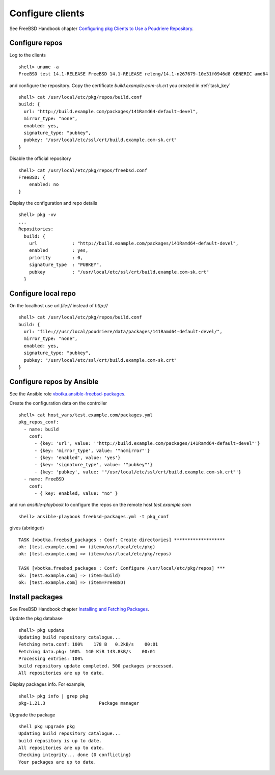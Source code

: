 .. _ug_build_client:

Configure clients
-----------------

See FreeBSD Handbook chapter `Configuring pkg Clients to Use a Poudriere Repository`_.


.. _ug_build_client_repo:

Configure repos
^^^^^^^^^^^^^^^

Log to the clients ::

   shell> uname -a
   FreeBSD test 14.1-RELEASE FreeBSD 14.1-RELEASE releng/14.1-n267679-10e31f0946d8 GENERIC amd64

and configure the repository. Copy the certificate
*build.example.com-sk.crt* you created in :ref:`task_key` ::

   shell> cat /usr/local/etc/pkg/repos/build.conf
   build: {
     url: "http://build.example.com/packages/141Ramd64-default-devel",
     mirror_type: "none",
     enabled: yes,
     signature_type: "pubkey",
     pubkey: "/usr/local/etc/ssl/crt/build.example.com-sk.crt"
   }

Disable the official repository ::

   shell> cat /usr/local/etc/pkg/repos/freebsd.conf
   FreeBSD: {
       enabled: no
   }

Display the configuration and repo details ::

   shell> pkg -vv
   ...
   Repositories:
     build: {
       url             : "http://build.example.com/packages/141Ramd64-default-devel",
       enabled         : yes,
       priority        : 0,
       signature_type  : "PUBKEY",
       pubkey          : "/usr/local/etc/ssl/crt/build.example.com-sk.crt"
     }


.. _ug_build_client_repo_local:

Configure local repo
^^^^^^^^^^^^^^^^^^^^

On the localhost use url *file://* instead of *http://* ::

   shell> cat /usr/local/etc/pkg/repos/build.conf
   build: {
     url: "file:///usr/local/poudriere/data/packages/141Ramd64-default-devel/",
     mirror_type: "none",
     enabled: yes,
     signature_type: "pubkey",
     pubkey: "/usr/local/etc/ssl/crt/build.example.com-sk.crt"
   }

.. seealso::

  * FreeBSD Handbook `Configuring pkg Clients to Use a Poudriere Repository`_
  * `man pkg(8)`_
  * `man pkg-repo(8)`_
  * `man pkg.conf(5)`_


.. _ug_build_client_repo_ansible:

Configure repos by Ansible
^^^^^^^^^^^^^^^^^^^^^^^^^^

See the Ansible role `vbotka.ansible-freebsd-packages`_.

Create the configuration data on the controller ::

   shell> cat host_vars/test.example.com/packages.yml
   pkg_repos_conf:
     - name: build
       conf:
         - {key: 'url', value: '"http://build.example.com/packages/141Ramd64-default-devel"'}
         - {key: 'mirror_type', value: '"nomirror"'}
         - {key: 'enabled', value: 'yes'}
         - {key: 'signature_type', value: '"pubkey"'}
         - {key: 'pubkey', value: '"/usr/local/etc/ssl/crt/build.example.com-sk.crt"'}
     - name: FreeBSD
       conf:
         - { key: enabled, value: "no" }

and run *ansible-playbook* to configure the repos on the remote host
*test.example.com* ::

   shell> ansible-playbook freebsd-packages.yml -t pkg_conf

gives (abridged) ::

   TASK [vbotka.freebsd_packages : Conf: Create directories] *******************
   ok: [test.example.com] => (item=/usr/local/etc/pkg)
   ok: [test.example.com] => (item=/usr/local/etc/pkg/repos)

   TASK [vbotka.freebsd_packages : Conf: Configure /usr/local/etc/pkg/repos] ***
   ok: [test.example.com] => (item=build)
   ok: [test.example.com] => (item=FreeBSD)


.. _ug_build_client_install:

Install packages
^^^^^^^^^^^^^^^^

See FreeBSD Handbook chapter `Installing and Fetching Packages`_.

Update the pkg database ::

   shell> pkg update
   Updating build repository catalogue...
   Fetching meta.conf: 100%    178 B   0.2kB/s    00:01
   Fetching data.pkg: 100%  140 KiB 143.8kB/s    00:01
   Processing entries: 100%
   build repository update completed. 500 packages processed.
   All repositories are up to date.

Display packages info. For example, ::

   shell> pkg info | grep pkg
   pkg-1.21.3                    Package manager

Upgrade the package ::

   shell pkg upgrade pkg
   Updating build repository catalogue...
   build repository is up to date.
   All repositories are up to date.
   Checking integrity... done (0 conflicting)
   Your packages are up to date.

.. seealso::

   Ansible role `vbotka.ansible-freebsd-postinstall`_ chapter `Packages`_.


.. _`Configuring pkg Clients to Use a Poudriere Repository`: https://docs.freebsd.org/en/books/handbook/ports/#_configuring_pkg_clients_to_use_a_poudriere_repository
.. _`Installing and Fetching Packages`: https://docs.freebsd.org/en/books/handbook/ports/#pkg-installing-fetching
.. _`Packages`: https://ansible-freebsd-postinstall.readthedocs.io/en/latest/tasks-packages.html
.. _`vbotka.ansible-freebsd-packages`: https://galaxy.ansible.com/ui/standalone/roles/vbotka/freebsd_packages/
.. _`vbotka.ansible-freebsd-postinstall`: https://galaxy.ansible.com/ui/standalone/roles/vbotka/freebsd_postinstall/
.. _`man pkg(8)`: https://www.freebsd.org/cgi/man.cgi?query=pkg&sektion=&n=1
.. _`man pkg-repo(8)`: https://man.freebsd.org/cgi/man.cgi?query=pkg-repo&sektion=8&n=1
.. _`man pkg.conf(5)`: https://man.freebsd.org/cgi/man.cgi?query=pkg.conf&sektion=5&n=1
